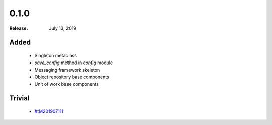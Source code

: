 0.1.0
=====

:Release: July 13, 2019

Added
-----

 - Singleton metaclass
 - `save_config` method in `config` module
 - Messaging framework skeleton
 - Object repository base components
 - Unit of work base components


Trivial
-------

 - `#tM201907111 <https://github.com/douglasdaly/frequent-py/issues/tM201907111>`_
